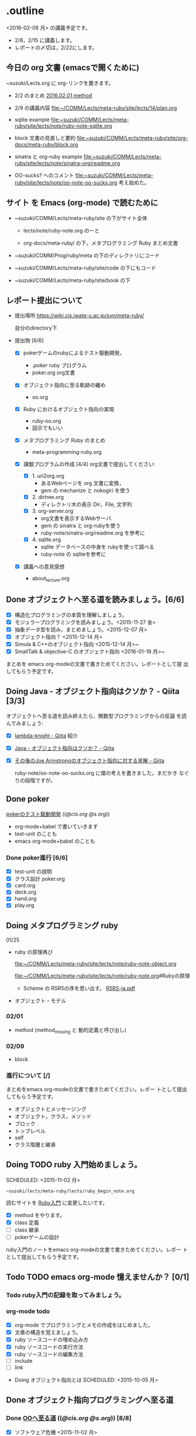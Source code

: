 * .outline

  <2016-02-08 月> の講義予定です。


   - 2/8，2/15 に講義します。
   - レポートの〆切は，2/22にします。

** 今日の org 文書 (emacsで開くために)
   
   ~suzuki/Lects.org に org-リンクを置きます。

   - 2/2 のまとめ
     [[file:~/COMM/Lects/meta-ruby/site/lects/note/ruby-note-meta.org::*2016.02.01%20method][2016.02.01 method]]

   - 2/9 の講義内容
     [[file:~/COMM/Lects/meta-ruby/site/lects/14/plan.org]]

   - sqlite example
     [[file:~suzuki/COMM/Lects/meta-ruby/site/lects/note/ruby-note-sqlite.org]]
   - block 文書の見直しと要約
     [[file:~suzuki/COMM/Lects/meta-ruby/site/org-docs/meta-ruby/block.org]]

   - sinatra と org-ruby example
     [[file:~suzuki/COMM/Lects/meta-ruby/site/lects/note/sinatra-org/readme.org]]  

   - OO-sucks? へのコメント
     [[file:~suzuki/COMM/Lects/meta-ruby/site/lects/note/oo-note-oo-sucks.org]]
     考え始めた。


** サイト を Emacs (org-mode) で読むために

- ~suzuki/COMM/Lects/meta-ruby/site の下がサイト全体

  - lects/note/ruby-note.org のーと

  - org-docs/meta-ruby/ の下，メタプログラミング Ruby まとめ文書

- ~suzuki/COMM/Prog/ruby/meta の下のディレクトリにコード

- ~suzuki/COMM/Lects/meta-ruby/site/code の下にもコード

- ~suzuki/COMM/Lects/meta-ruby/site/book の下

** レポート提出について

- 提出場所  https://wiki.cis.iwate-u.ac.jp/svn/meta-ruby/ 

  自分のdirectory下

- 提出物 [6/6]
  - [X] pokerゲームのrubyによるテスト駆動開発，
    - ./poker/ ruby プログラム
    - poker.org org文書

  - [X] オブジェクト指向に至る軌跡の纏め
    - oo.org 

  - [X] Ruby におけるオブジェクト指向の実現
    - ruby-oo.org
    - 図示でもいい

  - [X] メタプログラミング Ruby のまとめ
    - meta-programming-ruby.org

  - [X] 課題プログラムの作成 [4/4]
    org文書で提出してください:

    - [X] 1. uri2org.org
             - あるWebページを org 文書に変換， 
             - gem の mechanize と nokogiri を使う

    - [X] 2. dirtree.org
             - ディレクトリ木の表示 Dir，File, 文字列

    - [X] 3. org-server.org
             - org文書を表示するWebサーバ.
             - gem の sinatra と org-rubyを使う
	     - ruby-note/sinatra-org/readme.org を参考に  

    - [X] 4. sqlite.org
             - sqlite データベースの中身を rubyを使って調べる
             - ruby-note の sqliteを参考に

  - [X] 講義への意見感想
    - about_lecture.org

** Done オブジェクトへ至る道を読みましょう。[6/6]
   CLOSED: [2016-01-24 日 21:10] SCHEDULED: <2015-10-26 月>

   - [X] 構造化プログラミングの本質を理解しましょう。
   - [X] モジュラープログラミングを読みましょう。<2015-11-27 金>
   - [X] 抽象データ型を読み，まとめましょう。<2015-12-07 月>
   - [X] オブジェクト指向？ <2015-12-14 月>
   - [X] Simula & C++のオブジェクト指向 <2015-12-14 月>~
   - [X] SmallTalk & objective-C のオブジェクト指向 <2016-01-18 月>~

   まとめを emacs org-modeの文書で書きためてください。レポートとして提
   出してもらう予定です。

** Doing Java - オブジェクト指向はクソか？ - Qiita [3/3]
   SCHEDULED: <2016-01-25 月>

    オブジェクトへ至る道を読み終えたら，関数型プログラミングからの反論
    を読んでみましょう:

    - [X] [[http://qiita.com/lambda-knight][lambda-knight - Qiita]] 紹介

    - [X] [[http://qiita.com/lambda-knight/items/fb7530232912dc4176c4][Java - オブジェクト指向はクソか？ - Qiita]]

    - [X] [[http://qiita.com/lambda-knight/items/a33feffe947a958a2d3a][その後のJoe Armstrongのオブジェクト指向に対する見解 - Qiita]]

      ruby-note/oo-note-oo-sucks.org に僕の考えを書きました。まだかき
      なぐりの段階ですが。

** Done poker
   CLOSED: [2016-02-01 月 08:03]

   [[http://wiki.cis.iwate-u.ac.jp/~suzuki/lects/meta-ruby/lects/poker/poker.html][pokerのテスト駆動開発]] (([[file+emacs:~suzuki/lects/meta-ruby/lects/poker/poker.org][@cis.org]] [[file+emacs:~/COMM/Lects/meta-ruby/site/lects/poker/poker.org][@s.org]])) 

   - org-mode+babel で書いていきます
   - test-unit のことも
   - emacs org-mode+babel のことも

*** Done poker進行 [6/6]
    CLOSED: [2016-02-01 月 08:03]
    - [X] test-unit の説明
    - [X] クラス設計 poker.org
    - [X] card.org
    - [X] deck.org
    - [X] hand.org
    - [X] play.org

** Doing メタプログラミング ruby 
   SCHEDULED: <2015-11-02 月>

  01/25
  - ruby の原理再び

    [[file:~/COMM/Lects/meta-ruby/site/lects/note/ruby-note-object.org]]

    [[file:~/COMM/Lects/meta-ruby/site/lects/note/ruby-note.org]]#Rubyの原理

    - Scheme の RSR5の序を思い出す。
      [[http://www.unixuser.org/~euske/doc/r5rs-ja/r5rs-ja.pdf][R5RS-ja.pdf]]

  - オブジェクト・モデル

*** 02/01
    - method (method_missing と 動的定義と呼び出し)

*** 02/09
    - block 
   
*** 進行について [/]


    まとめをemacs org-modeの文書で書きためてください。レポー
    トとして提出してもらう予定です。

    - オブジェクトとメッセージング
    - オブジェクト，クラス，メソッド
    - ブロック
    - トップレベル
    - self
    - クラス階層と継承

** Doing TODO ruby 入門始めましょう。
   SCHEDULED: <2015-11-02 月> 
   : ~suzuki/lects/meta-ruby/lects/ruby_begin_note.org

   読むサイトを [[http://www.rubylife.jp/ini/][Ruby入門]] に変更したいです。

   - [X] method をやります。
   - [X] class 定義
   - [ ] class 継承 
   - [ ] pokerゲームの設計

   ruby入門のノートをemacs org-modeの文書で書きためてください。レポー
   トとして提出してもらう予定です。

** Todo TODO emacs org-mode 憶えませんか？ [0/1]
   SCHEDULED: <2015-11-02 月>

*** Todo ruby入門の記録を取ってみましょう。
    SCHEDULED: <2015-11-27 金>

*** org-mode todo
    - [X] org-mode でプログラミングとメモの作成をはじめました。
    - [X] 文章の構造を覚えましょう。
    - [X] ruby ソースコードの埋め込み方
    - [X] ruby ソースコードの実行方法
    - [X] ruby ソースコードの編集方法
    - [ ] include
    - [ ] link

 * Doing オブジェクト指向とは
  SCHEDULED: <2015-10-05 月>
  
** Done オブジェクト指向プログラミングへ至る道
   CLOSED: [2016-02-08 月 07:31] SCHEDULED: <2015-10-26 月>

*** Done [[http://wiki.cis.iwate-u.ac.jp/~suzuki/lects/meta-ruby/org-docs/oo.html][OOへ至る道]] (([[file+emacs:~suzuki/lects/meta-ruby/site/org-docs/oo.org][@cis.org]] [[file+emacs:~/COMM/Lects/meta-ruby/site/org-docs/oo.org][@s.org]])) [8/8]
    CLOSED: [2016-02-01 月 08:04]
   - [X] ソフトウェア危機 <2015-11-02 月>
   - [X] 構造化プログラミング<2015-11-16 月>
   - [X] [[file:/NFS/ufs/mac/masayuki/COMM/Lects/meta-ruby/site/org-docs/oo.org::*%E3%83%A2%E3%82%B8%E3%83%A5%E3%83%A9%E3%83%97%E3%83%AD%E3%82%B0%E3%83%A9%E3%83%9F%E3%83%B3%E3%82%B0][モジュラプログラミング]]
   - [X] 抽象データ型
   - [X] オブジェクト指向？
   - [X] Simula & C++ のオブジェクト指向
   - [X] SmallTalk & objective-C のオブジェクト指向
   - [X] まとめ

*** Java - オブジェクト指向はクソか？ - Qiita

    オブジェクトへ至る道を読み終えたら，関数型プログラミングからの反論
    を読んでみましょう:

    [[http://qiita.com/lambda-knight][lambda-knight - Qiita]]

    - [[http://qiita.com/lambda-knight/items/fb7530232912dc4176c4][Java - オブジェクト指向はクソか？ - Qiita]]

    - [[http://qiita.com/lambda-knight/items/a33feffe947a958a2d3a][その後のJoe Armstrongのオブジェクト指向に対する見解 - Qiita]]

     
** Doing プログラム言語とは
   SCHEDULED: <2015-10-05 月>

*** Done 記述のための要素
    CLOSED: [2015-10-26 月 08:37]

   - 値と定数
   - データ構造体
   - 型と演算
   - 変数と代入
   - 文と流れ
   - 関数（手続き)
     - 定義
     - 呼出し
   - スコープ
   - モジュール

*** Done 実行するということ
    CLOSED: [2015-11-16 月 16:34]
    - コードインタープリタ
    - 環境
      - 実行の流れを保存するスタック
      - 名前を解決する束縛
      - 静的か動的か

*** Todo メタプログラミング
    - プログラムを生成するプログラムをつくること


** Todo オブジェクト指向プログラミング

*** [[https://ja.wikipedia.org/wiki/オブジェクト指向プログラミング][オブジェクト指向プログラミング]] (wikipedia)
   - カプセル化と情報隠蔽
   - 多相性
   - 動的束縛
   - 継承
     
*** Done 僕の考え
    CLOSED: [2015-11-16 月 16:35]
     - モジュール
     - メッセージパッシング
     - 差をプログラムする
     
*** Done Rubyらしさ
    CLOSED: [2015-11-16 月 16:35]

     - 純粋オブジェクト指向
       - プログラム可能なものは全て，オブジェクト
       - クラスもオブジェクト
       - 実行はすべてメッセージパッシングで起こる
     - オブジェクトは実行の場


** Someday [[http://itpro.nikkeibp.co.jp/article/COLUMN/20060825/246409/][まつもと直伝プログラミングの掟]]
   CLOSED: [2015-10-26 月 10:35]

   今年(2015)は読んでいる暇はなさそうです。

*** まつもと直伝プログラミングの掟のまとめ
    [[http://wiki.cis.iwate-u.ac.jp/~suzuki/lects/meta-ruby/docs/matz][まとめ]]



* Done Ruby入門
  CLOSED: [2016-01-24 日 18:59] SCHEDULED: <2015-11-02 月>

  #+BEGIN_SRC sh :results output example
sh ~/COMM/Lects/bin/org_link_make.sh meta-ruby lects/note/ruby-note.html rubyノート
#+END_SRC

 - [[http://wiki.cis.iwate-u.ac.jp/~suzuki/lects/meta-ruby/lects/note/ruby-note.html][rubyノート]] (([[file+emacs:~suzuki/lects/meta-ruby/lects/note/ruby-note.org][@cis.org]] [[file+emacs:~/COMM/Lects/meta-ruby/site/lects/note/ruby-note.org][@s.org]])) のテスト
 - poker

  emacs で見てください。
  ： ~suzuki/COMM/Lects/meta-ruby/site/lects/note/ruby-note.org 

  下記リンクの入門は中断します。
#+BEGIN_QUOTE
  [[http://wiki.cis.iwate-u.ac.jp/~suzuki/lects/meta-ruby/org-docs/ruby_begin.html][ruby入門]] (([[file+emacs:~suzuki/lects/meta-ruby/site/ruby-begin.org][@cis.org]] [[file+emacs:~/COMM/Lects/meta-ruby/site/ruby-begin.org][@s.org]])) を読みプログラムしてみましょう。
  - [[http://wiki.cis.iwate-u.ac.jp/~suzuki/lects/meta-ruby/lects/ruby-begin-note.html][ruby入門ノート]] (([[file+emacs:~suzuki/lects/meta-ruby/lects/ruby-begin-note.org][@cis.org]] [[file+emacs:~/COMM/Lects/meta-ruby/site/lects/ruby-begin-note.org][@s.org]]))
#+END_QUOTE
  
* Todo メタプログラミング Ruby
  SCHEDULED: <2015-11-02 月>

* Doing TODO emacs org-mode 憶えませんか？ [/]
  SCHEDULED: <2015-11-02 月>

** 文章の構造を覚えましょう。

   [[info:org#document structure]]
   - headlines
   - lists
   - drawers
   - blocks
   
** ruby ソースコードの埋め込み方

   [[info:org#working with source code]] 

   [[info:org#Structure of code blocks]]

#+begin_example
#+name: 
#+begin_src ruby <arguments...>
body
#+end_src
#+end_example

** ruby ソースコードのedit

   [[info:org#Editing source code]]

   C-c '

** ruby ソースコードの実行方法

   [[info:org#Evaluating code blocks]]


** ruby ソースコードの export
   [[info:org#Exporting code blocks]]

#+begin_example
#+begin_src ruby :exports both
body
#+end_src
#+end_example


** ruby ソースコードの extract

   [[info:org#Extracting source code]]

#+begin_example
#+name: 
#+begin_src ruby :tangle <file>
body
#+end_src
#+end_example




* Done 講義資料の説明
  CLOSED: [2015-11-02 月 09:11] SCHEDULED: <2015-10-26 月>

  [[http://wiki.cis.iwate-u.ac.jp/~suzuki/lects/meta-ruby/org-docs/][講義資料]] (([[file+emacs:~suzuki/lects/meta-ruby/site/org-docs/][@cis.org]] [[file+emacs:~/COMM/Lects/meta-ruby/site/org-docs/][@s.org]]))

  - URL ::  [[http://wiki.cis.iwate-u.ac.jp/~suzuki/lects/meta-ruby/org-docs/emacs-setup.html][emacsの設定]] (([[file+emacs:~suzuki/lects/meta-ruby/org-docs/emacs-setup.org][@cis.org]] [[file+emacs:~/COMM/Lects/meta-ruby/site/org-docs/emacs-setup.org][@s.org]])) 追加しました。

** Done announce まだサイトリニューアル中です。未整備なページ等あります。すみません。
   CLOSED: [2015-11-09 月 10:29]
           ご指摘ください。

** Done todo emacs環境/ruby環境 整えましょう。
   CLOSED: [2015-11-02 月 10:29]

